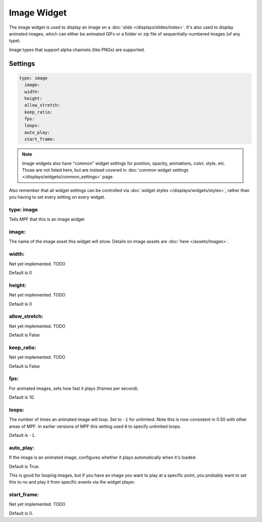 Image Widget
============

The image widget is used to display an image on a :doc:`slide </displays/slides/index>`.
It's also used to display animated images, which can either be animated GIFs or a folder
or zip file of sequentially-numbered images (of any type).

Image types that support alpha channels (like PNGs) are supported.

Settings
--------

.. code-block:: yaml

   type: image
     image:
     width:
     height:
     allow_stretch:
     keep_ratio:
     fps:
     loops:
     auto_play:
     start_frame:

.. note:: Image widgets also have "common" widget settings for position, opacity,
   animations, color, style, etc. Those are not listed here, but are instead covered in
   :doc:`common widget settings </displays/widgets/common_settings>` page.

Also remember that all widget settings can be controlled via
:doc:`widget styles </displays/widgets/styles>`, rather than
you having to set every setting on every widget.


type: image
~~~~~~~~~~~

Tells MPF that this is an image widget

image:
~~~~~~

The name of the image asset this widget will show. Details on image
assets are :doc:`here </assets/images>`.

width:
~~~~~~
Net yet implemented. TODO

Default is 0

height:
~~~~~~~
Net yet implemented. TODO

Default is 0

allow_stretch:
~~~~~~~~~~~~~~
Net yet implemented. TODO

Default is False

keep_ratio:
~~~~~~~~~~~
Net yet implemented. TODO

Default is False

fps:
~~~~

For animated images, sets how fast it plays (frames per second).

Default is 10.

loops:
~~~~~~

The number of times an animated image will loop. Set to ``-1`` for unlimited. Note this is
now consistent in 0.50 with other areas of MPF. In earlier versions of MPF this setting used
``0`` to specify unlimited loops.

Default is ``-1``.

auto_play:
~~~~~~~~~~

If the image is an animated image, configures whether it plays automatically when it's loaded.

Default is True.

This is good for looping images, but if you have an image you want to play at a specific point,
you probably want to set this to no and play it from specific events via the widget player.

start_frame:
~~~~~~~~~~~~

Net yet implemented. TODO

Default is 0.

